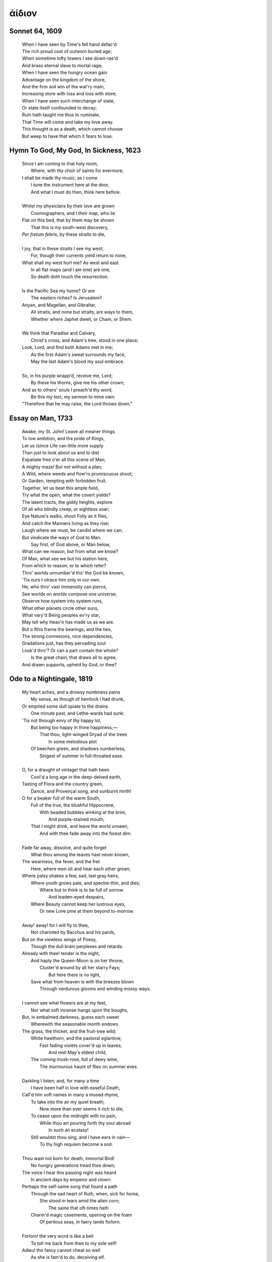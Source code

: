 .. _aidion:

ἀίδιον
======

.. _sonnet-64:

Sonnet 64, 1609
---------------

    | When I have seen by Time's fell hand defac'd
    | The rich proud cost of outworn buried age;
    | When sometime lofty towers I see down-ras'd
    | And brass eternal slave to mortal rage;
    | When I have seen the hungry ocean gain
    | Advantage on the kingdom of the shore,
    | And the firm soil win of the wat'ry main,
    | Increasing store with loss and loss with store;
    | When I have seen such interchange of state,
    | Or state itself confounded to decay;
    | Ruin hath taught me thus to ruminate,
    | That Time will come and take my love away.
    | This thought is as a death, which cannot choose
    | But weep to have that which it fears to lose.

.. _hymn-to-god-my-god-in-sickness:

Hymn To God, My God, In Sickness, 1623
--------------------------------------

    | Since I am coming to that holy room,
    |    Where, with thy choir of saints for evermore,
    | I shall be made thy music; as I come
    |    I tune the instrument here at the door,
    |    And what I must do then, think here before.
    |
    | Whilst my physicians by their love are grown
    |    Cosmographers, and I their map, who lie
    | Flat on this bed, that by them may be shown
    |    That this is my south-west discovery,
    | *Per fretum febris*, by these straits to die,
    |
    | I joy, that in these straits I see my west;
    |   For, though their currents yield return to none,
    | What shall my west hurt me? As west and east
    |   In all flat maps (and I am one) are one,
    |   So death doth touch the resurrection.
    |
    | Is the Pacific Sea my home? Or are
    |   The eastern riches? Is Jerusalem?
    | Anyan, and Magellan, and Gibraltar,
    |   All straits, and none but straits, are ways to them,
    |   Whether where Japhet dwelt, or Cham, or Shem.
    |
    | We think that Paradise and Calvary,
    |   Christ's cross, and Adam's tree, stood in one place;
    | Look, Lord, and find both Adams met in me;
    |   As the first Adam's sweat surrounds my face,
    |   May the last Adam's blood my soul embrace.
    |
    | So, in his purple wrapp'd, receive me, Lord;
    |   By these his thorns, give me his other crown;
    | And as to others' souls I preach'd thy word,
    |   Be this my text, my sermon to mine own:
    | "Therefore that he may raise, the Lord throws down."

.. _essay-on-man:

Essay on Man, 1733
-------------------

    | Awake, my St. John! Leave all meaner things
    | To low ambition, and the pride of Kings,
    | Let us (since Life can little more supply
    | Than just to look about us and to die)
    | Expatiate free o'er all this scene of Man;
    | A mighty maze! But not without a plan;
    | A Wild, where weeds and flow'rs promiscuous shoot;
    | Or Garden, tempting with forbidden fruit.
    | Together, let us beat this ample field,
    | Try what the open, what the covert yields?
    | The latent tracts, the giddy heights, explore
    | Of all who blindly creep, or sightless soar;
    | Eye Nature's walks, shoot Folly as it flies,
    | And catch the Manners living as they rise;
    | Laugh where we must, be candid where we can;
    | But vindicate the ways of God to Man.
    |   Say first, of God above, or Man below, 
    | What can we reason, but from what we know? 
    | Of Man, what see we but his station here,
    | From which to reason, or to which refer? 
    | Thro' worlds unnumber'd tho' the God be known,
    | 'Tis ours t otrace him only in our own.
    | He, who thro' vast immensity can pierce, 
    | See worlds on worlds compose one universe;
    | Observe how system into system runs,
    | What other planets circle other suns, 
    | What vary'd Being peoples ev'ry star, 
    | May tell why Heav'n has made us as we are. 
    | But o fthis frame the bearings, and the ties, 
    | The strong connexions, nice dependencies,
    | Gradations just, has they pervading soul
    | Look'd thro'? Or can a part contain the whole?
    |   Is the great chain, that draws all to agree, 
    | And drawn supports, upheld by God, or thee?

.. _ode-to-a-nightingale:

Ode to a Nightingale, 1819
--------------------------

    | My heart aches, and a drowsy numbness pains
    |    My sense, as though of hemlock I had drunk,
    | Or emptied some dull opiate to the drains
    |    One minute past, and Lethe-wards had sunk:
    | 'Tis not through envy of thy happy lot,
    |   But being too happy in thine happiness,—
    |       That thou, light-winged Dryad of the trees
    |                   In some melodious plot
    |   Of beechen green, and shadows numberless,
    |       Singest of summer in full-throated ease.
    | 
    | O, for a draught of vintage! that hath been
    |   Cool'd a long age in the deep-delved earth,
    | Tasting of Flora and the country green,
    |   Dance, and Provençal song, and sunburnt mirth!
    | O for a beaker full of the warm South,
    |   Full of the true, the blushful Hippocrene,
    |       With beaded bubbles winking at the brim,
    |           And purple-stained mouth;
    |   That I might drink, and leave the world unseen,
    |       And with thee fade away into the forest dim:
    |
    | Fade far away, dissolve, and quite forget
    |   What thou among the leaves hast never known,
    | The weariness, the fever, and the fret
    |   Here, where men sit and hear each other groan;
    | Where palsy shakes a few, sad, last gray hairs,
    |   Where youth grows pale, and spectre-thin, and dies;
    |       Where but to think is to be full of sorrow
    |           And leaden-eyed despairs,
    |   Where Beauty cannot keep her lustrous eyes,
    |       Or new Love pine at them beyond to-morrow.
    |
    | Away! away! for I will fly to thee,
    |   Not charioted by Bacchus and his pards,
    | But on the viewless wings of Poesy,
    |   Though the dull brain perplexes and retards:
    | Already with thee! tender is the night,
    |   And haply the Queen-Moon is on her throne,
    |       Cluster'd around by all her starry Fays;
    |           But here there is no light,
    |   Save what from heaven is with the breezes blown
    |       Through verdurous glooms and winding mossy ways.
    |
    | I cannot see what flowers are at my feet,
    |   Nor what soft incense hangs upon the boughs,
    | But, in embalmed darkness, guess each sweet
    |   Wherewith the seasonable month endows
    | The grass, the thicket, and the fruit-tree wild;
    |   White hawthorn, and the pastoral eglantine;
    |       Fast fading violets cover'd up in leaves;
    |           And mid-May's eldest child,
    |   The coming musk-rose, full of dewy wine,
    |       The murmurous haunt of flies on summer eves.
    |
    | Darkling I listen; and, for many a time
    |   I have been half in love with easeful Death,
    | Call'd him soft names in many a mused rhyme,
    |   To take into the air my quiet breath;
    |       Now more than ever seems it rich to die,
    |   To cease upon the midnight with no pain,
    |       While thou art pouring forth thy soul abroad
    |           In such an ecstasy!
    |   Still wouldst thou sing, and I have ears in vain—
    |           To thy high requiem become a sod.
    |
    | Thou wast not born for death, immortal Bird!
    |   No hungry generations tread thee down;
    | The voice I hear this passing night was heard
    |   In ancient days by emperor and clown:
    | Perhaps the self-same song that found a path
    |   Through the sad heart of Ruth, when, sick for home,
    |       She stood in tears amid the alien corn;
    |           The same that oft-times hath
    |   Charm'd magic casements, opening on the foam
    |       Of perilous seas, in faery lands forlorn.
    |
    | Forlorn! the very word is like a bell
    |   To toll me back from thee to my sole self!
    | Adieu! the fancy cannot cheat so well
    |   As she is fam'd to do, deceiving elf.
    | Adieu! adieu! thy plaintive anthem fades
    |   Past the near meadows, over the still stream,
    |       Up the hill-side; and now 'tis buried deep
    |           In the next valley-glades:
    |   Was it a vision, or a waking dream?
    |       Fled is that music:—Do I wake or sleep?
    
.. _spring-and-fall:

Spring and Fall, 1918 
---------------------

    | Margaret, are you grieving
    | Over Goldengrove unleaving?
    | Leaves like the things of man, you
    | With your fresh thoughts care for, can you?
    | Ah! As the the heart grows older
    | It will come to such sights colder
    | By and by, nor spare a sigh
    | Though worlds of wanwood leafmeal lie;
    | And yet you will weep and know why.
    | Now no matter, child, the name:
    | Sorrow's springs are the same.
    | Nor mouth had, no nor mind, expressed
    | What heart heard of, ghost guessed:
    | It is the blight man was born for,
    | It is Margaret you mourn for. 

.. _all-all-and-all:

All All and All, 1934
---------------------

    | I 
    |
    | All all and all the dry worlds lever,
    | Stage of the ice, the solid ocean, 
    | All from the oil, the pound of lava. 
    | City of spring, the governed flower, 
    | Turns in the earth that turns the ashen
    | Towns around on a wheel of fire. 
    |
    | How now my flesh, my naked fellow, 
    | Dug of the sea, the glanded morrow, 
    | Worm in the scalp, the staked and fallow.
    | All all and all, the corpse's lover,
    | Skinny as sin, the foaming marrow, 
    | All of the flesh, the dry worlds lever. 
    |
    | II 
    |
    | Fear not the waking world, my mortal, 
    | Fear not the flat, synthetic blood,
    | Nor the heart in the ribbing metal. 
    | Fear not the tread, the seeded milling, 
    | The trigger and scythe, the bridal blade, 
    | Nor the flint in the lover's mauling.
    |
    | Man of my flesh, the jawbone riven, 
    | Know now the flesh's lock and vice,
    | And the cage for the scythe-eyed raver. 
    | Know, O my bone, the jointed lever, 
    | Fear not the screws that turn the voice 
    | And the face to the driven lover. 
    |
    | III
    | 
    | All all and all the dry worlds couple,
    | Ghost with her ghost, contagious man
    | With the womb of his shapeless people. 
    | All that shapes from the caul and suckle,
    | Stroke of mechanical flesh on mine, 
    | Square in these worlds the mortal circle. 
    | 
    | Flower, flower, the people's fusion,
    | O light in zenith, the coupled bud, 
    | And the flame in the flesh's vision.
    | Out of the sea, the drive of oil,
    | Socket and grave, the brassy blood, 
    | Flower, flower, all all and all.

.. _little-gidding-v:

Little Gidding V, 1942 
----------------------

    | What we call the beginning is often the end
    | And to make and end is to make a beginning.
    | The end is where we start from. And every phrase
    | And sentence that is right (where every word is at home,
    | Taking its place to support the others,
    | The word neither diffident nor ostentatious,
    | An easy commerce of the old and the new,
    | The common word exact without vulgarity,
    | The formal word precise but not pedantic,
    | The complete consort dancing together)
    | Every phrase and every sentence is an end and a beginning,
    | Every poem an epitaph. And any action
    | Is a step to the block, to the fire, down the sea's throat
    | Or to an illegible stone: and that is where we start.
    | We die with the dying:
    | See, they depart, and we go with them.
    | We are born with the dead:
    | See, they return, and bring us with them.
    | The moment of the rose and the moment of the yew-tree
    | Are of equal duration. A people without history
    | Is not redeemed from time, for history is a pattern
    | Of timeless moments. So, while the light fails
    | On a winter's afternoon, in a secluded chapel
    | History is now and England.
    |
    | With the drawing of this Love and the voice of this Calling
    |
    | We shall not cease from exploration
    | And the end of all our exploring
    | Will be to arrive where we started
    | And know the place for the first time.
    | When the last of earth left to discover
    | Is that which was the beginning;
    | At the source of the longest river
    | The voice of the hidden waterfall
    | And the children in the apple-tree
    |
    | Not known, because not looked for
    | But heard, half-heard, in the stillness
    | Between two waves of the sea.
    | Quick now, here, now, always--
    | A condition of complete simplicity
    | (Costing not less than everything)
    | And all shall be well and
    | All manner of thing shall be well
    | When the tongues of flames are in-folded
    | Into the crowned knot of fire
    | And the fire and the rose are one

.. _95-poems-no-16:

95 Poems, #16, 1958
-------------------

    | in time of daffodils(who know  
    | the goal of living is to grow)  
    | forgetting why,remember how  
    |
    | in time of lilacs who proclaim  
    | the aim of waking is to dream,  
    | remember so(forgetting seem)  
    |
    | in time of roses(who amaze  
    | our now and here with paradise)  
    | forgetting if,remember yes  
    | in time of all sweet things beyond  
    | whatever mind may comprehend,  
    | remember seek(forgetting find)  
    |
    | and in a mystery to be  
    | (when time from time shall set us free)  
    | forgetting me,remember me”